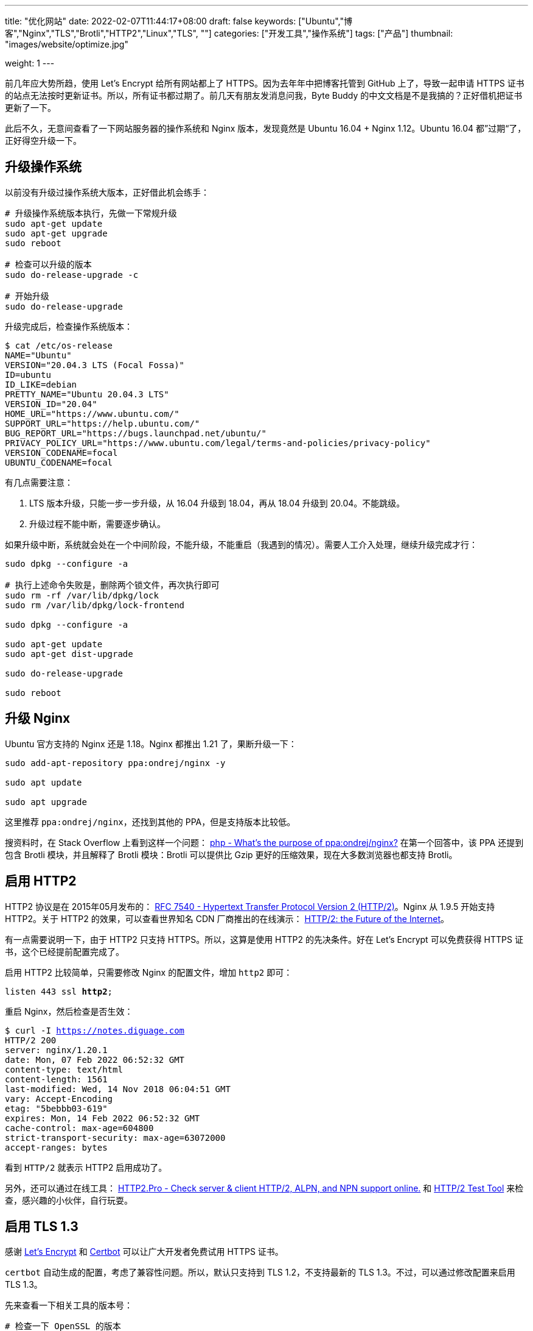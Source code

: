 ---
title: "优化网站"
date: 2022-02-07T11:44:17+08:00
draft: false
keywords: ["Ubuntu","博客","Nginx","TLS","Brotli","HTTP2","Linux","TLS", ""]
categories: ["开发工具","操作系统"]
tags: ["产品"]
thumbnail: "images/website/optimize.jpg"

weight: 1
---

:source-highlighter: pygments
:pygments-style: monokai
:pygments-linenums-mode: table
:source_attr: indent=0,subs="attributes,verbatim,quotes,macros"
:image_attr: align=center,width=100%
:icons: font

前几年应大势所趋，使用 Let’s Encrypt 给所有网站都上了 HTTPS。因为去年年中把博客托管到 GitHub 上了，导致一起申请 HTTPS 证书的站点无法按时更新证书。所以，所有证书都过期了。前几天有朋友发消息问我，Byte Buddy 的中文文档是不是我搞的？正好借机把证书更新了一下。

此后不久，无意间查看了一下网站服务器的操作系统和 Nginx 版本，发现竟然是 Ubuntu 16.04 + Nginx 1.12。Ubuntu 16.04 都”过期“了，正好得空升级一下。

== 升级操作系统

以前没有升级过操作系统大版本，正好借此机会练手：

[source,bash,{source_attr}]
----
# 升级操作系统版本执行，先做一下常规升级
sudo apt-get update
sudo apt-get upgrade
sudo reboot

# 检查可以升级的版本
sudo do-release-upgrade -c

# 开始升级
sudo do-release-upgrade
----

升级完成后，检查操作系统版本：

[source,bash,{source_attr}]
----
$ cat /etc/os-release
NAME="Ubuntu"
VERSION="20.04.3 LTS (Focal Fossa)"
ID=ubuntu
ID_LIKE=debian
PRETTY_NAME="Ubuntu 20.04.3 LTS"
VERSION_ID="20.04"
HOME_URL="https://www.ubuntu.com/"
SUPPORT_URL="https://help.ubuntu.com/"
BUG_REPORT_URL="https://bugs.launchpad.net/ubuntu/"
PRIVACY_POLICY_URL="https://www.ubuntu.com/legal/terms-and-policies/privacy-policy"
VERSION_CODENAME=focal
UBUNTU_CODENAME=focal
----

有几点需要注意：

. LTS 版本升级，只能一步一步升级，从 16.04 升级到 18.04，再从 18.04 升级到 20.04。不能跳级。
. 升级过程不能中断，需要逐步确认。

如果升级中断，系统就会处在一个中间阶段，不能升级，不能重启（我遇到的情况）。需要人工介入处理，继续升级完成才行：


[source,bash,{source_attr}]
----
sudo dpkg --configure -a

# 执行上述命令失败是，删除两个锁文件，再次执行即可
sudo rm -rf /var/lib/dpkg/lock
sudo rm /var/lib/dpkg/lock-frontend

sudo dpkg --configure -a

sudo apt-get update
sudo apt-get dist-upgrade

sudo do-release-upgrade

sudo reboot
----

== 升级 Nginx

Ubuntu 官方支持的 Nginx 还是 1.18。Nginx 都推出 1.21 了，果断升级一下：

[source,bash,{source_attr}]
----
sudo add-apt-repository ppa:ondrej/nginx -y

sudo apt update

sudo apt upgrade
----

这里推荐 `ppa:ondrej/nginx`，还找到其他的 PPA，但是支持版本比较低。

搜资料时，在 Stack Overflow 上看到这样一个问题：
https://stackoverflow.com/a/67631812/951836[php - What's the purpose of ppa:ondrej/nginx?^] 在第一个回答中，该 PPA 还提到包含 Brotli 模块，并且解释了 Brotli 模块：Brotli 可以提供比 Gzip 更好的压缩效果，现在大多数浏览器也都支持 Brotli。


== 启用 HTTP2

HTTP2 协议是在 2015年05月发布的： https://datatracker.ietf.org/doc/html/rfc7540[RFC 7540 - Hypertext Transfer Protocol Version 2 (HTTP/2)^]。Nginx 从 1.9.5 开始支持 HTTP2。关于 HTTP2 的效果，可以查看世界知名 CDN 厂商推出的在线演示： https://http2.akamai.com/demo[HTTP/2: the Future of the Internet^]。

有一点需要说明一下，由于 HTTP2 只支持 HTTPS。所以，这算是使用 HTTP2 的先决条件。好在 Let’s Encrypt 可以免费获得 HTTPS 证书，这个已经提前配置完成了。

启用 HTTP2 比较简单，只需要修改 Nginx 的配置文件，增加 `http2` 即可：

[source,bash,{source_attr}]
----
listen 443 ssl **http2**;
----

重启 Nginx，然后检查是否生效：

[source,bash,{source_attr}]
----
$ curl -I https://notes.diguage.com
HTTP/2 200
server: nginx/1.20.1
date: Mon, 07 Feb 2022 06:52:32 GMT
content-type: text/html
content-length: 1561
last-modified: Wed, 14 Nov 2018 06:04:51 GMT
vary: Accept-Encoding
etag: "5bebbb03-619"
expires: Mon, 14 Feb 2022 06:52:32 GMT
cache-control: max-age=604800
strict-transport-security: max-age=63072000
accept-ranges: bytes
----

看到 `HTTP/2` 就表示 HTTP2 启用成功了。

另外，还可以通过在线工具： https://http2.pro/[HTTP2.Pro - Check server & client HTTP/2, ALPN, and NPN support online.^] 和 https://gf.dev/http2-test[HTTP/2 Test Tool^] 来检查，感兴趣的小伙伴，自行玩耍。

== 启用 TLS 1.3

感谢 https://letsencrypt.org/[Let's Encrypt^] 和 https://certbot.eff.org/[Certbot^] 可以让广大开发者免费试用 HTTPS 证书。

`certbot` 自动生成的配置，考虑了兼容性问题。所以，默认只支持到 TLS 1.2，不支持最新的 TLS 1.3。不过，可以通过修改配置来启用 TLS 1.3。

先来查看一下相关工具的版本号：

[source,bash,{source_attr}]
----
# 检查一下 OpenSSL 的版本
$ openssl version
OpenSSL 1.1.1f  31 Mar 2020

# 检查一下 Nginx 的版本
$ nginx -v
nginx version: nginx/1.20.1
----

然后，将上述信息填写到 https://ssl-config.mozilla.org/[Mozilla SSL Configuration Generator^] 中，在网页中选择 *Modern* 选项，就生成了对应的配置文件：

[source,bash,{source_attr}]
----
# generated 2022-02-07, Mozilla Guideline v5.6, nginx 1.20.1, OpenSSL 1.1.1f, modern configuration
# https://ssl-config.mozilla.org/#server=nginx&version=1.20.1&config=modern&openssl=1.1.1f&guideline=5.6
server {
    listen 80 default_server;
    listen [::]:80 default_server;

    location / {
        return 301 https://$host$request_uri;
    }
}

server {
    listen 443 ssl http2;
    listen [::]:443 ssl http2;

    ssl_certificate /path/to/signed_cert_plus_intermediates;
    ssl_certificate_key /path/to/private_key;
    ssl_session_timeout 1d;
    ssl_session_cache shared:MozSSL:10m;  # about 40000 sessions
    ssl_session_tickets off;

    # modern configuration
    ssl_protocols TLSv1.3;
    ssl_prefer_server_ciphers off;

    # HSTS (ngx_http_headers_module is required) (63072000 seconds)
    add_header Strict-Transport-Security "max-age=63072000" always;

    # OCSP stapling
    ssl_stapling on;
    ssl_stapling_verify on;

    # verify chain of trust of OCSP response using Root CA and Intermediate certs
    ssl_trusted_certificate /path/to/root_CA_cert_plus_intermediates;

    # replace with the IP address of your resolver
    resolver 127.0.0.1;
}
----

其中，需要关注的配置如下：

[source,bash,{source_attr}]
----
ssl_session_timeout 1d;
ssl_session_cache shared:MozSSL:10m;  # about 40000 sessions
ssl_session_tickets off;

# modern configuration
ssl_protocols TLSv1.3;
ssl_prefer_server_ciphers off;

# HSTS (ngx_http_headers_module is required) (63072000 seconds)
add_header Strict-Transport-Security "max-age=63072000" always;

# OCSP stapling
ssl_stapling on;
ssl_stapling_verify on;

# verify chain of trust of OCSP response using Root CA and Intermediate certs
ssl_trusted_certificate /path/to/root_CA_cert_plus_intermediates; #<1>
----
<1> 注意修改这里的路径，Let's Encrypt 证书的路径是 `/etc/letsencrypt/live/<YourDomain>/chain.pem`。

打开 `/etc/letsencrypt/options-ssl-nginx.conf`，将里面的配置直接修改为上述配置即可。

最后，使用验证是否生效：

[source,bash,{source_attr}]
----
# 验证 TLS v1.0
$ curl -v -s --tlsv1.0 --tls-max 1.0 https://notes.diguage.com
*   Trying 120.92.74.139...
* TCP_NODELAY set
* Connected to notes.diguage.com (120.92.74.139) port 443 (#0)
* ALPN, offering h2
* ALPN, offering http/1.1
* successfully set certificate verify locations:
*   CAfile: /etc/ssl/cert.pem
  CApath: none
* TLSv1.0 (OUT), TLS handshake, Client hello (1):
* TLSv1.0 (IN), TLS alert, protocol version (582):
* error:1400442E:SSL routines:CONNECT_CR_SRVR_HELLO:tlsv1 alert protocol version
* Closing connection 0

# 验证 TLS v1.1
$ curl -v -s --tlsv1.1 --tls-max 1.1 https://notes.diguage.com
*   Trying 120.92.74.139...
* TCP_NODELAY set
* Connected to notes.diguage.com (120.92.74.139) port 443 (#0)
* ALPN, offering h2
* ALPN, offering http/1.1
* successfully set certificate verify locations:
*   CAfile: /etc/ssl/cert.pem
  CApath: none
* TLSv1.1 (OUT), TLS handshake, Client hello (1):
* TLSv1.1 (IN), TLS alert, protocol version (582):
* error:1400442E:SSL routines:CONNECT_CR_SRVR_HELLO:tlsv1 alert protocol version
* Closing connection 0

# 验证 TLS v1.2
$ curl -v -s --tlsv1.2 --tls-max 1.2 https://notes.diguage.com
*   Trying 120.92.74.139...
* TCP_NODELAY set
* Connected to notes.diguage.com (120.92.74.139) port 443 (#0)
* ALPN, offering h2
* ALPN, offering http/1.1
* successfully set certificate verify locations:
*   CAfile: /etc/ssl/cert.pem
  CApath: none
* TLSv1.2 (OUT), TLS handshake, Client hello (1):
* TLSv1.2 (IN), TLS alert, protocol version (582):
* error:1400442E:SSL routines:CONNECT_CR_SRVR_HELLO:tlsv1 alert protocol version
* Closing connection 0

# 验证 TLS v1.3
$ curl -v -s --tlsv1.3 --tls-max 1.3 https://notes.diguage.com
*   Trying 120.92.74.139...
* TCP_NODELAY set
* Connected to notes.diguage.com (120.92.74.139) port 443 (#0)
* LibreSSL was built without TLS 1.3 support
* Closing connection 0
----

从上面的测试来看，只有 TLS 1.3 是 OK 的。因为只配置了 TLS 1.3，这和预期是基本一致的。

另外，还可以使用通过在线工具来检查： https://www.ssllabs.com/ssltest/index.html[SSL Server Test (Powered by Qualys SSL Labs)^] 和 https://myssl.com/[SSL/TLS安全评估报告^] 是两个不错的 TLS 评估工具。感兴趣可以自行探索。


== 启用 Brotli 压缩

升级完 Nginx 后，就顺手搞了一下 Brotli。上 https://github.com/google/ngx_brotli[google/ngx_brotli: NGINX module for Brotli compression^] 看文档说明，跟着配置就好：

[source,bash,{source_attr}]
----
brotli on;
brotli_comp_level 6;
brotli_static on;
brotli_types application/atom+xml application/javascript application/json application/rss+xml
             application/vnd.ms-fontobject application/x-font-opentype application/x-font-truetype
             application/x-font-ttf application/x-javascript application/xhtml+xml application/xml
             font/eot font/opentype font/otf font/truetype image/svg+xml image/vnd.microsoft.icon
             image/x-icon image/x-win-bitmap text/css text/javascript text/plain text/xml;
----

配置完成后，重启 Nginx，然后检查是否生效：

[source,bash,{source_attr}]
----
$ curl -IL https://notes.diguage.com -H "Accept-Encoding: br"
HTTP/2 200
server: nginx/1.20.1
date: Mon, 07 Feb 2022 03:25:02 GMT
content-type: text/html
last-modified: Wed, 14 Nov 2018 06:04:51 GMT
vary: Accept-Encoding
etag: W/"5bebbb03-619"
expires: Mon, 14 Feb 2022 03:25:02 GMT
cache-control: max-age=604800
strict-transport-security: max-age=63072000
content-encoding: br
----

看到返回结果中有 `content-encoding: br` 就表示 Brotli 生效了。

这里需要提一点：如果执行的时候报错，可以尝试增加参数 `--tlsv1.3`，再次执行时，也许会提示不支持 TLS 1.3，此时就需要升级 `curl` 了。

== 参考资料

. https://www.how2shout.com/linux/upgrade-ubuntu-16-04-lts-to-20-04-lts-using-command-terminal/[How to Upgrade Ubuntu 16.04 LTS to 20.04 LTS using command terminal^]
. https://www.linuxcapable.com/how-to-install-upgrade-latest-nginx-mainline-stable-on-ubuntu-20-04/#option-2-ondrej-sury-ppa-nginx-installation[Install/Update/Upgrade Nginx Mainline/Stable on Ubuntu 20.04 LTS^]
. https://www.atlantic.net/dedicated-server-hosting/how-to-install-brotli-module-for-nginx-on-ubuntu-20-04/[How to install Brotli Module for Nginx on Ubuntu 20.04 | Atlantic.Net^]
. https://github.com/google/ngx_brotli[google/ngx_brotli: NGINX module for Brotli compression^]
. https://quixdb.github.io/squash-benchmark/[Squash Compression Benchmark^] -- 一个很有意思的压缩对比汇总网站。
. https://quixdb.github.io/squash-benchmark/unstable/[Squash Compression Benchmark^]
. http://mattmahoney.net/dc/text.html[Large Text Compression Benchmark^] -- 另外一个非常详细的对比测试，看历史记录，应该是从 2006年一直做到现在。给这个持久性点赞！
. https://sites.google.com/site/powturbo/home[lzturbo^] -- 一个貌似很吊的压缩库。但是，几乎没见在哪里用过。
. https://serverspace.io/support/help/configure-http-2-in-nginx-ubuntu-20-04/[How to Configure HTTP/2 in Nginx on Ubuntu 20.04^]
. https://www.nocentino.com/posts/2021-05-20-testing-for-specific-versions-of-tls-protocols-using-curl/[Testing for Specific Versions of TLS Protocols Using curl^]

